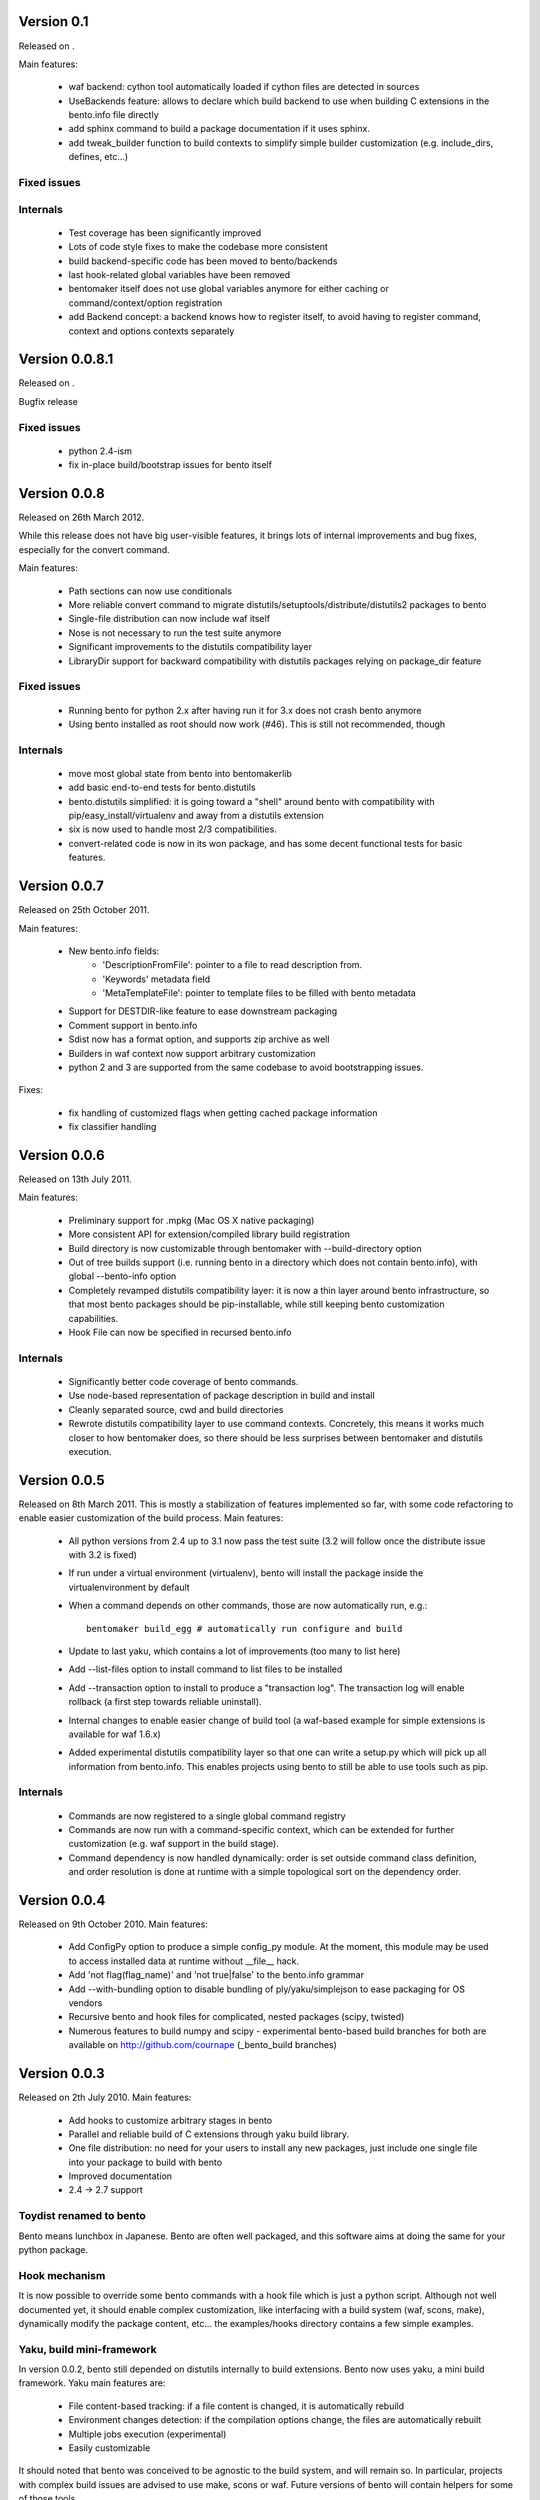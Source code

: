 Version 0.1
===========

Released on .

Main features:

        - waf backend: cython tool automatically loaded if cython files are
          detected in sources
        - UseBackends feature: allows to declare which build backend to use
          when building C extensions in the bento.info file directly
        - add sphinx command to build a package documentation if it uses
          sphinx.
        - add tweak_builder function to build contexts to simplify simple
          builder customization (e.g. include_dirs, defines, etc...)

Fixed issues
------------

Internals
---------

        - Test coverage has been significantly improved
        - Lots of code style fixes to make the codebase more consistent
        - build backend-specific code has been moved to bento/backends
        - last hook-related global variables have been removed
        - bentomaker itself does not use global variables anymore for either
          caching or command/context/option registration
        - add Backend concept: a backend knows how to register itself, to avoid
          having to register command, context and options contexts separately

Version 0.0.8.1
===============

Released on .

Bugfix release

Fixed issues
------------

    - python 2.4-ism
    - fix in-place build/bootstrap issues for bento itself

Version 0.0.8
=============

Released on 26th March 2012.

While this release does not have big user-visible features, it brings lots of
internal improvements and bug fixes, especially for the convert command.

Main features:

    - Path sections can now use conditionals
    - More reliable convert command to migrate
      distutils/setuptools/distribute/distutils2 packages to bento
    - Single-file distribution can now include waf itself
    - Nose is not necessary to run the test suite anymore
    - Significant improvements to the distutils compatibility layer
    - LibraryDir support for backward compatibility with distutils packages
      relying on package_dir feature

Fixed issues
------------

    - Running bento for python 2.x after having run it for 3.x does not crash
      bento anymore
    - Using bento installed as root should now work (#46). This is still not
      recommended, though

Internals
---------

    - move most global state from bento into bentomakerlib
    - add basic end-to-end tests for bento.distutils
    - bento.distutils simplified: it is going toward a "shell" around bento
      with compatibility with pip/easy_install/virtualenv and away from a
      distutils extension
    - six is now used to handle most 2/3 compatibilities.
    - convert-related code is now in its won package, and has some decent
      functional tests for basic features.

Version 0.0.7
=============

Released on 25th October 2011.

Main features:

    - New bento.info fields:
        - 'DescriptionFromFile': pointer to a file to read description from.
        - 'Keywords' metadata field
        - 'MetaTemplateFile': pointer to template files to be filled with bento
          metadata
    - Support for DESTDIR-like feature to ease downstream packaging
    - Comment support in bento.info
    - Sdist now has a format option, and supports zip archive as well
    - Builders in waf context now support arbitrary customization
    - python 2 and 3 are supported from the same codebase to avoid
      bootstrapping issues.

Fixes:

    - fix handling of customized flags when getting cached package information
    - fix classifier handling

Version 0.0.6
=============

Released on 13th July 2011.

Main features:

    - Preliminary support for .mpkg (Mac OS X native packaging)
    - More consistent API for extension/compiled library build registration
    - Build directory is now customizable through bentomaker with
      --build-directory option
    - Out of tree builds support (i.e. running bento in a directory which does
      not contain bento.info), with global --bento-info option
    - Completely revamped distutils compatibility layer: it is now a thin layer
      around bento infrastructure, so that most bento packages should be
      pip-installable, while still keeping bento customization capabilities.
    - Hook File can now be specified in recursed bento.info

Internals
---------

    - Significantly better code coverage of bento commands.
    - Use node-based representation of package description in build and install
    - Cleanly separated source, cwd and build directories
    - Rewrote distutils compatibility layer to use command contexts.
      Concretely, this means it works much closer to how bentomaker does, so
      there should be less surprises between bentomaker and distutils
      execution.

Version 0.0.5
=============

Released on 8th March 2011. This is mostly a stabilization of features
implemented so far, with some code refactoring to enable easier customization
of the build process.  Main features:

    - All python versions from 2.4 up to 3.1 now pass the test suite (3.2 will
      follow once the distribute issue with 3.2 is fixed)
    - If run under a virtual environment (virtualenv), bento will install the
      package inside the virtualenvironment by default
    - When a command depends on other commands, those are now automatically
      run, e.g.::

        bentomaker build_egg # automatically run configure and build

    - Update to last yaku, which contains a lot of improvements (too many to
      list here)
    - Add --list-files option to install command to list files to be installed
    - Add --transaction option to install to produce a "transaction log". The
      transaction log will enable rollback (a first step towards reliable
      uninstall). 
    - Internal changes to enable easier change of build tool (a waf-based
      example for simple extensions is available for waf 1.6.x)
    - Added experimental distutils compatibility layer so that one can write a
      setup.py which will pick up all information from bento.info. This enables
      projects using bento to still be able to use tools such as pip.

Internals
---------

    - Commands are now registered to a single global command registry
    - Commands are now run with a command-specific context, which can be
      extended for further customization (e.g. waf support in the build stage).
    - Command dependency is now handled dynamically: order is set outside
      command class definition, and order resolution is done at runtime with a
      simple topological sort on the dependency order.

Version 0.0.4
=============

Released on 9th October 2010. Main features:

    - Add ConfigPy option to produce a simple config_py module. At the
      moment, this module may be used to access installed data at
      runtime without __file__ hack.
    - Add 'not flag(flag_name)' and 'not true|false' to the bento.info
      grammar
    - Add --with-bundling option to disable bundling of
      ply/yaku/simplejson to ease packaging for OS vendors
    - Recursive bento and hook files for complicated, nested packages
      (scipy, twisted)
    - Numerous features to build numpy and scipy - experimental bento-based
      build branches for both are available on http://github.com/cournape
      (_bento_build branches)

Version 0.0.3
=============

Released on 2th July 2010. Main features:

    - Add hooks to customize arbitrary stages in bento
    - Parallel and reliable build of C extensions through yaku build
      library.
    - One file distribution: no need for your users to install any new
      packages, just include one single file into your package to
      build with bento
    - Improved documentation
    - 2.4 -> 2.7 support

Toydist renamed to bento
------------------------

Bento means lunchbox in Japanese. Bento are often well packaged, and
this software aims at doing the same for your python package.

Hook mechanism
--------------

It is now possible to override some bento commands with a hook file
which is just a python script. Although not well documented yet, it
should enable complex customization, like interfacing with a build
system (waf, scons, make), dynamically modify the package content,
etc... the examples/hooks directory contains a few simple examples.

Yaku, build mini-framework
--------------------------

In version 0.0.2, bento still depended on distutils internally to
build extensions. Bento now uses yaku, a mini build framework. Yaku
main features are:

    - File content-based tracking: if a file content is changed, it is
      automatically rebuild
    - Environment changes detection: if the compilation options
      change, the files are automatically rebuilt
    - Multiple jobs execution (experimental)
    - Easily customizable

It should noted that bento was conceived to be agnostic to the
build system, and will remain so. In particular, projects with complex
build issues are advised to use make, scons or waf. Future versions of
bento will contain helpers for some of those tools.

One file distribution
---------------------

Bento now includes a one file distribution of itself, so that you only
need to include that one file in your project to use bento. The file
weights ~350 kb, and can be reduced to ~80 kb if you don't need to
include windows binary installer support.

Improved command line interface
-------------------------------

Internal changes:

    - Lots of internal cleaning
    - Replace hackish custom format by json for build manifest
    - Heavily refactor installed package description API
    - All the installers (install, egg and wininst buidlers) now share
      most of their implementation

Version 0.0.2
=============

Released on the 22th April 2010:

    - Ply-based parser with (relatively) sane grammar
    - Windows installers and eggs building support

Version 0.0.1
=============

Unreleased, presented at Scipy India in December 2009.
